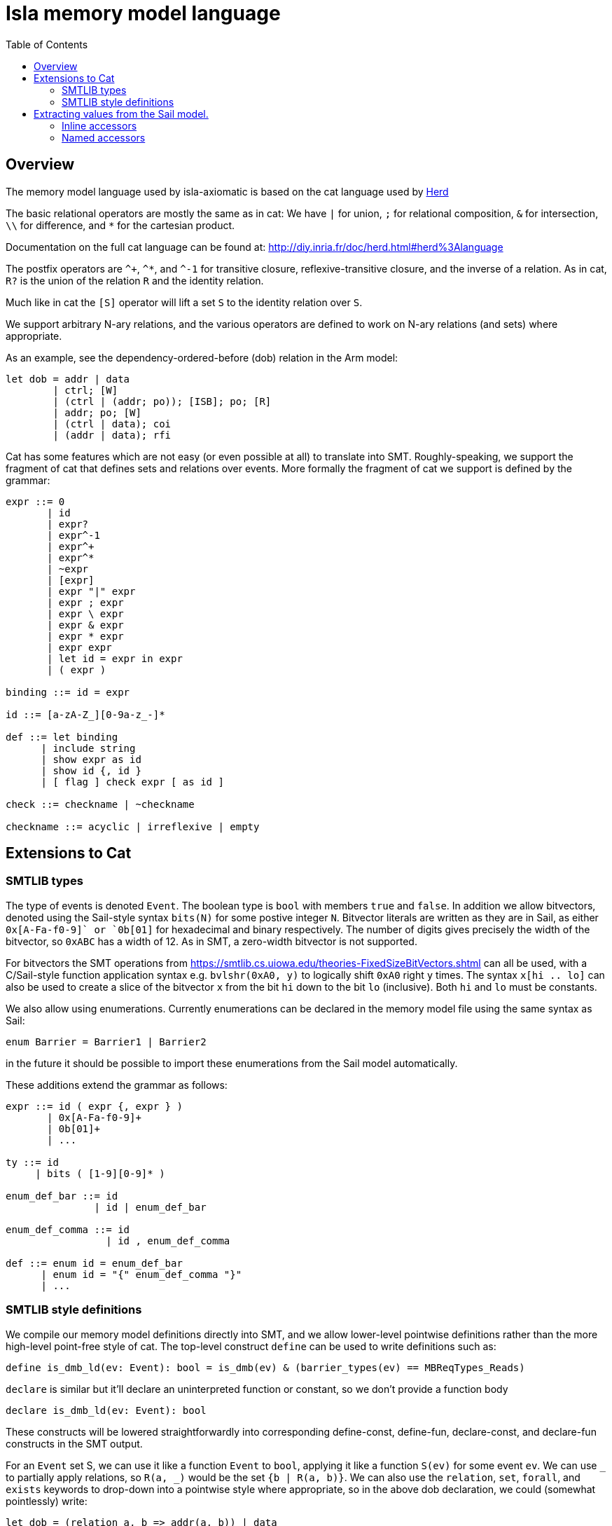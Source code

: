 = Isla memory model language
:toc:

== Overview

The memory model language used by isla-axiomatic is based on the cat
language used by link:http://diy.inria.fr/doc/herd.html[Herd]

The basic relational operators are mostly the same as in cat: We have
`|` for union, `;` for relational composition, `&` for intersection,
`\\` for difference, and `*` for the cartesian product.

Documentation on the full cat language can be found at:
http://diy.inria.fr/doc/herd.html#herd%3Alanguage

The postfix operators are `^+`, `^*`, and `^-1` for transitive
closure, reflexive-transitive closure, and the inverse of a
relation. As in cat, `R?` is the union of the relation `R` and the
identity relation.

Much like in cat the `[S]` operator will lift a set `S` to the
identity relation over `S`.

We support arbitrary N-ary relations, and the various operators are
defined to work on N-ary relations (and sets) where appropriate.

As an example, see the dependency-ordered-before (dob) relation in the
Arm model:

[source,mml]
----
let dob = addr | data
	| ctrl; [W]
	| (ctrl | (addr; po)); [ISB]; po; [R]
	| addr; po; [W]
	| (ctrl | data); coi
	| (addr | data); rfi
----

Cat has some features which are not easy (or even possible at all) to
translate into SMT. Roughly-speaking, we support the fragment of cat
that defines sets and relations over events. More formally the
fragment of cat we support is defined by the grammar:


[source,grammar]
----
expr ::= 0
       | id
       | expr?
       | expr^-1
       | expr^+
       | expr^*
       | ~expr
       | [expr]
       | expr "|" expr
       | expr ; expr
       | expr \ expr
       | expr & expr
       | expr * expr
       | expr expr
       | let id = expr in expr
       | ( expr )

binding ::= id = expr

id ::= [a-zA-Z_][0-9a-z_-]*

def ::= let binding
      | include string
      | show expr as id
      | show id {, id }
      | [ flag ] check expr [ as id ]

check ::= checkname | ~checkname

checkname ::= acyclic | irreflexive | empty
----

== Extensions to Cat

=== SMTLIB types

The type of events is denoted `Event`. The boolean type is `bool` with
members `true` and `false`. In addition we allow bitvectors, denoted
using the Sail-style syntax `bits(N)` for some postive integer
`N`. Bitvector literals are written as they are in Sail, as either
`0x[A-Fa-f0-9]+` or `0b[01]+` for hexadecimal and binary
respectively. The number of digits gives precisely the width of the
bitvector, so `0xABC` has a width of 12. As in SMT, a zero-width
bitvector is not supported.

For bitvectors the SMT operations from
https://smtlib.cs.uiowa.edu/theories-FixedSizeBitVectors.shtml can all
be used, with a C/Sail-style function application syntax
e.g. `bvlshr(0xA0, y)` to logically shift `0xA0` right `y` times. The
syntax `x[hi .. lo]` can also be used to create a slice of the
bitvector `x` from the bit `hi` down to the bit `lo` (inclusive). Both
`hi` and `lo` must be constants.

We also allow using enumerations. Currently enumerations can be
declared in the memory model file using the same syntax as Sail:

[source,mml]
----
enum Barrier = Barrier1 | Barrier2
----

in the future it should be
possible to import these enumerations from the Sail model
automatically.

These additions extend the grammar as follows:

[source,grammar]
----
expr ::= id ( expr {, expr } )
       | 0x[A-Fa-f0-9]+
       | 0b[01]+
       | ...

ty ::= id
     | bits ( [1-9][0-9]* )

enum_def_bar ::= id
               | id | enum_def_bar

enum_def_comma ::= id 
                 | id , enum_def_comma

def ::= enum id = enum_def_bar
      | enum id = "{" enum_def_comma "}"
      | ...
----

=== SMTLIB style definitions

We compile our memory model definitions directly into SMT, and we
allow lower-level pointwise definitions rather than the more
high-level point-free style of cat. The top-level construct `define`
can be used to write definitions such as:

[source,mml]
----
define is_dmb_ld(ev: Event): bool = is_dmb(ev) & (barrier_types(ev) == MBReqTypes_Reads)
----

`declare` is similar but it'll declare an uninterpreted function or
constant, so we don't provide a function body

[source,mml]
----
declare is_dmb_ld(ev: Event): bool
----

These constructs will be lowered straightforwardly into corresponding
define-const, define-fun, declare-const, and declare-fun constructs      in
the SMT output.

For an `Event` set S, we can use it like a function `Event` to `bool`,
applying it like a function `S(ev)` for some event `ev`. We can use
`_` to partially apply relations, so `R(a, _)` would be the set `{b |
R(a, b)}`.  We can also use the `relation`, `set`, `forall`, and
`exists` keywords to drop-down into a pointwise style where
appropriate, so in the above dob declaration, we could (somewhat
pointlessly) write:

[source,mml]
----
let dob = (relation a, b => addr(a, b)) | data
        | ...
----

We can also use the `in` keyword like `ev in S` to test if `ev` is in
the set `S`.

Finally, in addition to the usual acyclicity, irrefexivity, and
emptiness constraints allowed by Herd we support an `assert` keyword
that allows arbitrary SMT assertions for each candidate
execution. With these features we can write anything that is
expressible in the SMT theory of bitvectors+quantifiers.

The grammar is extended to support these constructs as follows:

[source,grammar]
----
param ::= id [: ty]

expr ::= expr in expr
       | relation param , param => expr
       | set param => expr
       | forall param {, param } => expr
       | exists param {, param } => expr
       | ...

def ::= define id ( param {, param } ) : ty = expr
      | define id : ty = expr
      | declare id ( param {, param } ) : ty
      | declare id : ty
      | assert expr
      | ...
----

Note that whenenver a parameter type is omitted it is assumed to have
type Event.

== Extracting values from the Sail model.

Values can be extracted from the Sail model by using _accessors_. The
possible outcomes/events of the model are declared in the Sail library
(in `lib/concurrency_interface`) of the Sail model. As an example, the
outcome declaration for a barrier looks like:

[source,sail]
----
outcome sail_barrier : 'barrier -> unit
with
  'barrier : Type
----

Which can then be instantiated in the Sail ISA model as:

[source,sail]
----
enum Barrier = Barrier1 | Barrier2

// from lib/option.sail
union option('a: Type) = {
  Some : 'a,
  None : unit
}

instantiation sail_barrier with
    'barrier = option(Barrier)
----

=== Inline accessors

Simple accessors are used inline. For example, for an memory read or
write event `ev`, we can access its address using `ev.address()`. If
we wanted to access just the lower 16 bits of the address we could use
`ev.address()[16 .. 0]`.

Internally the accessor `.address()[16 .. 0]` will be compiled to a
SMT function from `Event` to `(_ BitVec 16)`. All functions in SMT
must be total, so if the accessor does not make sense for the event we
will end up with a default value.

The grammar for accessors is as follows:

[source,grammar]
----
nat ::= [1-9][0-9]*

field_accessor ::= 0x[A-Fa-f0-9]+
                 | 0b[01]+
                 | id
                 | self
                 | default
                 | accessor

match_arm ::= id => field_accessor

dot_accessor ::= id accessor
               | match "{" match_arm {, match_arm} "}"
               | extz ( nat )
               | exts ( nat )
               | length ( nat )
               | address()
               | data()
               | nat

accessor ::= "[" nat .. nat "]"
           | is id
           | . dot_accessor {accessor}

expr ::= expr accessor
----

=== Named accessors

For more complex cases, we can create named accessor functions using
the following grammar:

[source,grammar]
----
def ::= accessor id : ty = accessor
      | ...
----

Going back to our example above with the `sail_barrier` outcome. In
the memory model we can declare some predicates and relations to work
with this type:

[source,mml]
----
enum Barrier = Barrier1 | Barrier2

accessor is_some: bool = .match { Some => true, None => false }
accessor unwrap_some: Barrier = .match { Some => self, None => default }

define is_barrier(ev: Event, b: Barrier): bool =
    ev is sail_barrier & is_some(ev) & (unwrap_some(ev) == b)

let barriered = instruction-order; [is_barrier(_, Barrier2)]; instruction-order

(* We could equivalently write *)
let barriered2 = instruction-order; [set b => is_barrier(b, Barrier2)]; instruction-order
----

Here we see the use of the `.match` accessor to destructure a Sail
option type. As mentioned, each accessor will generate a total
function over events, so we need to use both the `is_some` and
`unwrap_some` function to define the `is_barrier` predicate - without
using `is_some`, `unwrap_some` would return a default value of type
`Barrier` when `ev` is `None`. We also use the `is` keyword to ensure
that the event is really a `sail_barrier` event - it could be the case
we have some other outcome event instantiated with a compatible option type.
